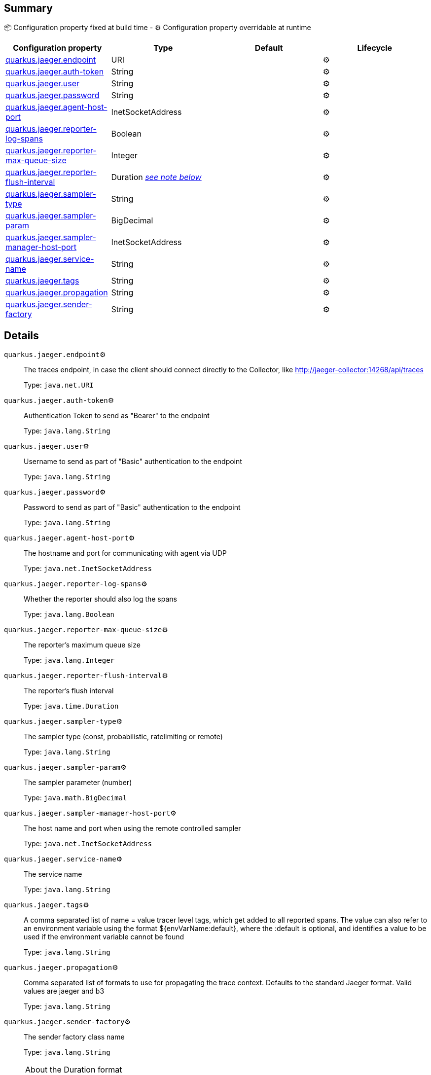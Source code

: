 == Summary

📦 Configuration property fixed at build time - ⚙️️ Configuration property overridable at runtime 
|===
|Configuration property|Type|Default|Lifecycle

|<<quarkus.jaeger.endpoint, quarkus.jaeger.endpoint>>
|URI 
|
| ⚙️

|<<quarkus.jaeger.auth-token, quarkus.jaeger.auth-token>>
|String 
|
| ⚙️

|<<quarkus.jaeger.user, quarkus.jaeger.user>>
|String 
|
| ⚙️

|<<quarkus.jaeger.password, quarkus.jaeger.password>>
|String 
|
| ⚙️

|<<quarkus.jaeger.agent-host-port, quarkus.jaeger.agent-host-port>>
|InetSocketAddress 
|
| ⚙️

|<<quarkus.jaeger.reporter-log-spans, quarkus.jaeger.reporter-log-spans>>
|Boolean 
|
| ⚙️

|<<quarkus.jaeger.reporter-max-queue-size, quarkus.jaeger.reporter-max-queue-size>>
|Integer 
|
| ⚙️

|<<quarkus.jaeger.reporter-flush-interval, quarkus.jaeger.reporter-flush-interval>>
|Duration <<duration-note-anchor, _see note below_>>
|
| ⚙️

|<<quarkus.jaeger.sampler-type, quarkus.jaeger.sampler-type>>
|String 
|
| ⚙️

|<<quarkus.jaeger.sampler-param, quarkus.jaeger.sampler-param>>
|BigDecimal 
|
| ⚙️

|<<quarkus.jaeger.sampler-manager-host-port, quarkus.jaeger.sampler-manager-host-port>>
|InetSocketAddress 
|
| ⚙️

|<<quarkus.jaeger.service-name, quarkus.jaeger.service-name>>
|String 
|
| ⚙️

|<<quarkus.jaeger.tags, quarkus.jaeger.tags>>
|String 
|
| ⚙️

|<<quarkus.jaeger.propagation, quarkus.jaeger.propagation>>
|String 
|
| ⚙️

|<<quarkus.jaeger.sender-factory, quarkus.jaeger.sender-factory>>
|String 
|
| ⚙️
|===


== Details

[[quarkus.jaeger.endpoint]]
`quarkus.jaeger.endpoint`⚙️:: The traces endpoint, in case the client should connect directly to the Collector, like http://jaeger-collector:14268/api/traces
+
Type: `java.net.URI` +



[[quarkus.jaeger.auth-token]]
`quarkus.jaeger.auth-token`⚙️:: Authentication Token to send as "Bearer" to the endpoint
+
Type: `java.lang.String` +



[[quarkus.jaeger.user]]
`quarkus.jaeger.user`⚙️:: Username to send as part of "Basic" authentication to the endpoint
+
Type: `java.lang.String` +



[[quarkus.jaeger.password]]
`quarkus.jaeger.password`⚙️:: Password to send as part of "Basic" authentication to the endpoint
+
Type: `java.lang.String` +



[[quarkus.jaeger.agent-host-port]]
`quarkus.jaeger.agent-host-port`⚙️:: The hostname and port for communicating with agent via UDP
+
Type: `java.net.InetSocketAddress` +



[[quarkus.jaeger.reporter-log-spans]]
`quarkus.jaeger.reporter-log-spans`⚙️:: Whether the reporter should also log the spans
+
Type: `java.lang.Boolean` +



[[quarkus.jaeger.reporter-max-queue-size]]
`quarkus.jaeger.reporter-max-queue-size`⚙️:: The reporter's maximum queue size
+
Type: `java.lang.Integer` +



[[quarkus.jaeger.reporter-flush-interval]]
`quarkus.jaeger.reporter-flush-interval`⚙️:: The reporter's flush interval
+
Type: `java.time.Duration` +



[[quarkus.jaeger.sampler-type]]
`quarkus.jaeger.sampler-type`⚙️:: The sampler type (const, probabilistic, ratelimiting or remote)
+
Type: `java.lang.String` +



[[quarkus.jaeger.sampler-param]]
`quarkus.jaeger.sampler-param`⚙️:: The sampler parameter (number)
+
Type: `java.math.BigDecimal` +



[[quarkus.jaeger.sampler-manager-host-port]]
`quarkus.jaeger.sampler-manager-host-port`⚙️:: The host name and port when using the remote controlled sampler
+
Type: `java.net.InetSocketAddress` +



[[quarkus.jaeger.service-name]]
`quarkus.jaeger.service-name`⚙️:: The service name
+
Type: `java.lang.String` +



[[quarkus.jaeger.tags]]
`quarkus.jaeger.tags`⚙️:: A comma separated list of name = value tracer level tags, which get added to all reported spans. The value can also refer to an environment variable using the format ${envVarName:default}, where the :default is optional, and identifies a value to be used if the environment variable cannot be found
+
Type: `java.lang.String` +



[[quarkus.jaeger.propagation]]
`quarkus.jaeger.propagation`⚙️:: Comma separated list of formats to use for propagating the trace context. Defaults to the standard Jaeger format. Valid values are jaeger and b3
+
Type: `java.lang.String` +



[[quarkus.jaeger.sender-factory]]
`quarkus.jaeger.sender-factory`⚙️:: The sender factory class name
+
Type: `java.lang.String` +



[NOTE]
[[duration-note-anchor]]
.About the Duration format
====
The format for durations uses the standard `java.time.Duration` format.
You can learn more about it in the link:https://docs.oracle.com/javase/8/docs/api/java/time/Duration.html#parse-java.lang.CharSequence-[Duration#parse() javadoc].

You can also provide duration values starting with a number.
In this case, if the value consists only of a number, the converter treats the value as seconds.
Otherwise, `PT` is implicitly appended to the value to obtain a standard `java.time.Duration` format.
====
